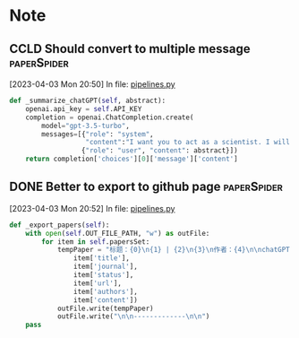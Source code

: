 * Note

** CCLD Should convert to multiple message                    :paperSpider:
CLOSED: [2023-04-13 Thu 22:46]
:LOGBOOK:
- State "CCLD"       from "TODO"       [2023-04-13 Thu 22:46] \\
  Not working
:END:
[2023-04-03 Mon 20:50] In file: [[file:///home/dustin/data/github/paperSpider/paperSpider/pipelines.py::71][pipelines.py]]
#+BEGIN_SRC python
    def _summarize_chatGPT(self, abstract):
        openai.api_key = self.API_KEY
        completion = openai.ChatCompletion.create(
            model="gpt-3.5-turbo",
            messages=[{"role": "system",
                       "content":"I want you to act as a scientist. I will provide you the abstract section of a paper. You should use your computer science, biology knowledge to summarize it in Chinese. I want you to only reply with bullet points."},
                      {"role": "user", "content": abstract}])
        return completion['choices'][0]['message']['content']
#+END_SRC

** DONE Better to export to github page                       :paperSpider:
CLOSED: [2023-04-13 Thu 22:51]
:LOGBOOK:
- State "DONE"       from "TODO"       [2023-04-13 Thu 22:51]
:END:
[2023-04-03 Mon 20:52] In file: [[file:///home/dustin/data/github/paperSpider/paperSpider/pipelines.py::85][pipelines.py]]
#+BEGIN_SRC python
    def _export_papers(self):
        with open(self.OUT_FILE_PATH, "w") as outFile:
            for item in self.papersSet:
                tempPaper = "标题：{0}\n{1} | {2}\n{3}\n作者：{4}\n\nchatGPT 解析：\n{5}".format(
                    item['title'],
                    item['journal'],
                    item['status'],
                    item['url'],
                    item['authors'],
                    item['content'])
                outFile.write(tempPaper)
                outFile.write("\n\n-------------\n\n")
        pass
#+END_SRC

